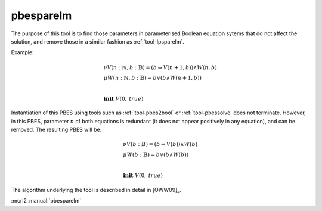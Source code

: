 .. index:: pbesparelm

.. _tool-pbesparelm:

pbesparelm
==========

The purpose of this tool is to find those parameters in parameterised
Boolean equation sytems that do not affect the solution, and remove those in a similar fashion as :ref:`tool-lpsparelm`.

Example:

.. math::

   \begin{array}{l}
   \nu V(n{:}\mathbb{N}, b{:}\mathbb{B}) = (b \Rightarrow V(n + 1, b)) \land W(n, b)\\
   \mu W(n{:}\mathbb{N}, b{:}\mathbb{B}) = b \lor (b \land W(n+1, b))\\
   ~\\
   \mathbf{init}\ V(0,\mathit{true})
   \end{array}

Instantiation of this PBES using tools such as :ref:`tool-pbes2bool` or :ref:`tool-pbessolve` does not terminate. However, in this PBES, parameter :math:`n` of both equations is redundant (it does not appear positively in any equation), and can be removed. The resulting PBES will be:

.. math::

   \begin{array}{l}
   \nu V(b{:}\mathbb{B}) = (b \Rightarrow V(b)) \land W(b)\\
   \mu W(b{:}\mathbb{B}) = b \lor (b \land W(b))\\
   ~\\
   \mathbf{init}\ V(0,\mathit{true})
   \end{array}

The algorithm underlying the tool is described in detail in [OWW09]_.

:mcrl2_manual:`pbesparelm`
